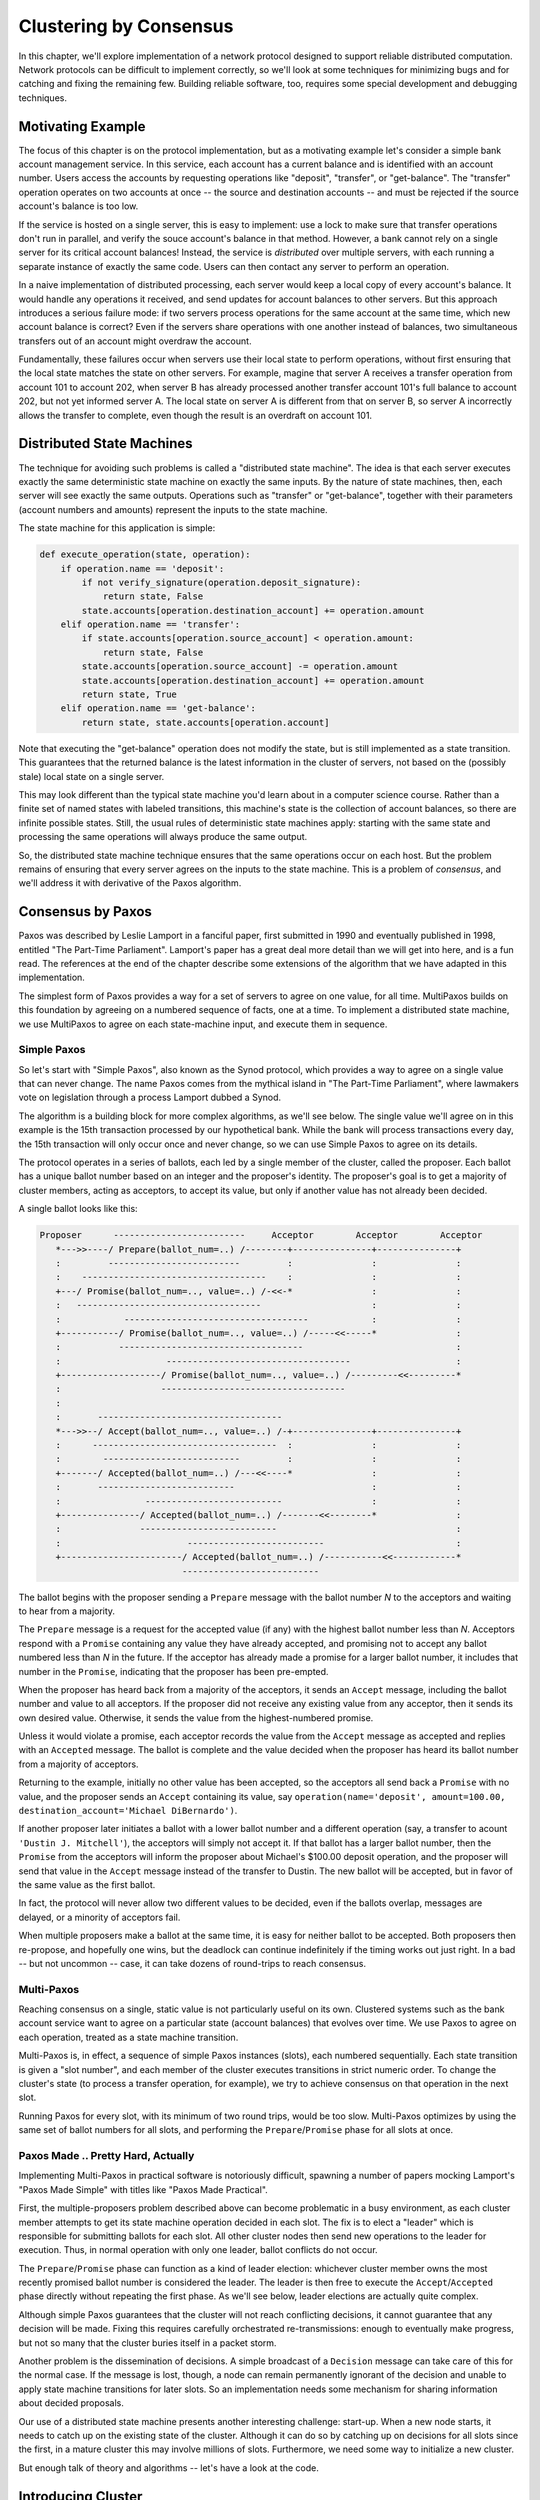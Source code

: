 Clustering by Consensus
***********************

In this chapter, we'll explore implementation of a network protocol designed to support reliable distributed computation.
Network protocols can be difficult to implement correctly, so we'll look at some techniques for minimizing bugs and for catching and fixing the remaining few.
Building reliable software, too, requires some special development and debugging techniques.

Motivating Example
==================

The focus of this chapter is on the protocol implementation, but as a motivating example let's consider a simple bank account management service.
In this service, each account has a current balance and is identified with an account number.
Users access the accounts by requesting operations like "deposit", "transfer", or "get-balance".
The "transfer" operation operates on two accounts at once -- the source and destination accounts -- and must be rejected if the source account's balance is too low.

If the service is hosted on a single server, this is easy to implement: use a lock to make sure that transfer operations don't run in parallel, and verify the souce account's balance in that method.
However, a bank cannot rely on a single server for its critical account balances!
Instead, the service is *distributed* over multiple servers, with each running a separate instance of exactly the same code.
Users can then contact any server to perform an operation.

In a naive implementation of distributed processing, each server would keep a local copy of every account's balance.
It would handle any operations it received, and send updates for account balances to other servers.
But this approach introduces a serious failure mode: if two servers process operations for the same account at the same time, which new account balance is correct?
Even if the servers share operations with one another instead of balances, two simultaneous transfers out of an account might overdraw the account.

Fundamentally, these failures occur when servers use their local state to perform operations, without first ensuring that the local state matches the state on other servers.
For example, magine that server A receives a transfer operation from account 101 to account 202, when server B has already processed another transfer account 101's full balance to account 202, but not yet informed server A.
The local state on server A is different from that on server B, so server A incorrectly allows the transfer to complete, even though the result is an overdraft on account 101.

Distributed State Machines
==========================

The technique for avoiding such problems is called a "distributed state machine".
The idea is that each server executes exactly the same deterministic state machine on exactly the same inputs.
By the nature of state machines, then, each server will see exactly the same outputs.
Operations such as "transfer" or "get-balance", together with their parameters (account numbers and amounts) represent the inputs to the state machine.

The state machine for this application is simple:

.. code-block:: python

    def execute_operation(state, operation):
        if operation.name == 'deposit':
            if not verify_signature(operation.deposit_signature):
                return state, False
            state.accounts[operation.destination_account] += operation.amount
        elif operation.name == 'transfer':
            if state.accounts[operation.source_account] < operation.amount:
                return state, False
            state.accounts[operation.source_account] -= operation.amount
            state.accounts[operation.destination_account] += operation.amount
            return state, True
        elif operation.name == 'get-balance':
            return state, state.accounts[operation.account]

Note that executing the "get-balance" operation does not modify the state, but is still implemented as a state transition.
This guarantees that the returned balance is the latest information in the cluster of servers, not based on the (possibly stale) local state on a single server.

This may look different than the typical state machine you'd learn about in a computer science course.
Rather than a finite set of named states with labeled transitions, this machine's state is the collection of account balances, so there are infinite possible states.
Still, the usual rules of deterministic state machines apply: starting with the same state and processing the same operations will always produce the same output.

So, the distributed state machine technique ensures that the same operations occur on each host.
But the problem remains of ensuring that every server agrees on the inputs to the state machine.
This is a problem of *consensus*, and we'll address it with derivative of the Paxos algorithm.

Consensus by Paxos
==================

Paxos was described by Leslie Lamport in a fanciful paper, first submitted in 1990 and eventually published in 1998, entitled "The Part-Time Parliament".
Lamport's paper has a great deal more detail than we will get into here, and is a fun read.
The references at the end of the chapter describe some extensions of the algorithm that we have adapted in this implementation.

The simplest form of Paxos provides a way for a set of servers to agree on one value, for all time.
MultiPaxos builds on this foundation by agreeing on a numbered sequence of facts, one at a time.
To implement a distributed state machine, we use MultiPaxos to agree on each state-machine input, and execute them in sequence.

Simple Paxos
------------

So let's start with "Simple Paxos", also known as the Synod protocol, which provides a way to agree on a single value that can never change.
The name Paxos comes from the mythical island in "The Part-Time Parliament", where lawmakers vote on legislation through a process Lamport dubbed a Synod.

The algorithm is a building block for more complex algorithms, as we'll see below.
The single value we'll agree on in this example is the 15th transaction processed by our hypothetical bank.
While the bank will process transactions every day, the 15th transaction will only occur once and never change, so we can use Simple Paxos to agree on its details.

The protocol operates in a series of ballots, each led by a single member of the cluster, called the proposer.
Each ballot has a unique ballot number based on an integer and the proposer's identity.
The proposer's goal is to get a majority of cluster members, acting as acceptors, to accept its value, but only if another value has not already been decided.

A single ballot looks like this:

.. code-block:: none

    Proposer      -------------------------     Acceptor        Acceptor        Acceptor
       *--->>----/ Prepare(ballot_num=..) /--------+---------------+---------------+
       :         -------------------------         :               :               :
       :    -----------------------------------    :               :               :
       +---/ Promise(ballot_num=.., value=..) /-<<-*               :               :
       :   -----------------------------------                     :               :
       :            -----------------------------------            :               :
       +-----------/ Promise(ballot_num=.., value=..) /-----<<-----*               :
       :           -----------------------------------                             :
       :                    -----------------------------------                    :
       +-------------------/ Promise(ballot_num=.., value=..) /---------<<---------*
       :                   -----------------------------------      
       :
       :       -----------------------------------
       *--->>--/ Accept(ballot_num=.., value=..) /-+---------------+---------------+
       :      -----------------------------------  :               :               :
       :        --------------------------         :               :               :
       +-------/ Accepted(ballot_num=..) /---<<----*               :               :
       :       --------------------------                          :               :
       :                --------------------------                 :               :
       +---------------/ Accepted(ballot_num=..) /-------<<--------*               :
       :               --------------------------                                  :
       :                        --------------------------                         :
       +-----------------------/ Accepted(ballot_num=..) /-----------<<------------*
                               --------------------------      

The ballot begins with the proposer sending a ``Prepare`` message with the ballot number *N* to the acceptors and waiting to hear from a majority.

The ``Prepare`` message is a request for the accepted value (if any) with the highest ballot number less than *N*.
Acceptors respond with a ``Promise`` containing any value they have already accepted, and promising not to accept any ballot numbered less than *N* in the future.
If the acceptor has already made a promise for a larger ballot number, it includes that number in the ``Promise``, indicating that the proposer has been pre-empted.

When the proposer has heard back from a majority of the acceptors, it sends an ``Accept`` message, including the ballot number and value to all acceptors.
If the proposer did not receive any existing value from any acceptor, then it sends its own desired value.
Otherwise, it sends the value from the highest-numbered promise.

Unless it would violate a promise, each acceptor records the value from the ``Accept`` message as accepted and replies with an ``Accepted`` message.
The ballot is complete and the value decided when the proposer has heard its ballot number from a majority of acceptors.

Returning to the example, initially no other value has been accepted, so the acceptors all send back a ``Promise`` with no value, and the proposer sends an ``Accept`` containing its value, say ``operation(name='deposit', amount=100.00, destination_account='Michael DiBernardo')``.

If another proposer later initiates a ballot with a lower ballot number and a different operation (say, a transfer to acount ``'Dustin J. Mitchell'``), the acceptors will simply not accept it.
If that ballot has a larger ballot number, then the ``Promise`` from the acceptors will inform the proposer about Michael's $100.00 deposit operation, and the proposer will send that value in the ``Accept`` message instead of the transfer to Dustin.
The new ballot will be accepted, but in favor of the same value as the first ballot.

In fact, the protocol will never allow two different values to be decided, even if the ballots overlap, messages are delayed, or a minority of acceptors fail.

When multiple proposers make a ballot at the same time, it is easy for neither ballot to be accepted.
Both proposers then re-propose, and hopefully one wins, but the deadlock can continue indefinitely if the timing works out just right.
In a bad -- but not uncommon -- case, it can take dozens of round-trips to reach consensus.

Multi-Paxos
-----------

Reaching consensus on a single, static value is not particularly useful on its own.
Clustered systems such as the bank account service want to agree on a particular state (account balances) that evolves over time.
We use Paxos to agree on each operation, treated as a state machine transition.

Multi-Paxos is, in effect, a sequence of simple Paxos instances (slots), each numbered sequentially.
Each state transition is given a "slot number", and each member of the cluster executes transitions in strict numeric order.
To change the cluster's state (to process a transfer operation, for example), we try to achieve consensus on that operation in the next slot.

Running Paxos for every slot, with its minimum of two round trips, would be too slow.
Multi-Paxos optimizes by using the same set of ballot numbers for all slots, and performing the ``Prepare``/``Promise`` phase for all slots at once.

Paxos Made .. Pretty Hard, Actually
-----------------------------------

Implementing Multi-Paxos in practical software is notoriously difficult, spawning a number of papers mocking Lamport's "Paxos Made Simple" with titles like "Paxos Made Practical".

First, the multiple-proposers problem described above can become problematic in a busy environment, as each cluster member attempts to get its state machine operation decided in each slot.
The fix is to elect a "leader" which is responsible for submitting ballots for each slot.
All other cluster nodes then send new operations to the leader for execution.
Thus, in normal operation with only one leader, ballot conflicts do not occur.

The ``Prepare``/``Promise`` phase can function as a kind of leader election: whichever cluster member owns the most recently promised ballot number is considered the leader.
The leader is then free to execute the ``Accept``/``Accepted`` phase directly without repeating the first phase.
As we'll see below, leader elections are actually quite complex.

Although simple Paxos guarantees that the cluster will not reach conflicting decisions, it cannot guarantee that any decision will be made.
Fixing this requires carefully orchestrated re-transmissions: enough to eventually make progress, but not so many that the cluster buries itself in a packet storm.

Another problem is the dissemination of decisions.
A simple broadcast of a ``Decision`` message can take care of this for the normal case.
If the message is lost, though, a node can remain permanently ignorant of the decision and unable to apply state machine transitions for later slots.
So an implementation needs some mechanism for sharing information about decided proposals.

Our use of a distributed state machine presents another interesting challenge: start-up.
When a new node starts, it needs to catch up on the existing state of the cluster.
Although it can do so by catching up on decisions for all slots since the first, in a mature cluster this may involve millions of slots.
Furthermore, we need some way to initialize a new cluster.

But enough talk of theory and algorithms -- let's have a look at the code.

Introducing Cluster
===================

The "Cluster" library in this chapter implements a simple form of Multi-Paxos.
It is designed as a library to provide a consensus service to a larger application.

Users of this library will depend on its correctness, so it's important to structure the code so that we can see -- and test -- its correspondance to the specification.
Complex protocols can exhibit complex failures, too, so we will build support for reproducing and debugging rare failures.

The implementation in this chapter is proof-of-concept code: enough to demonstrate that the core concept is practical, but without all of the mundane equipment required for use in production.
However, the code is structured so that such equipment can be added later with minimal changes to the core implementation.

Let's get started.

Types and Constants
-------------------

Cluster's protocol uses 15 different message types, each defined as a Python ``namedtuple``.

{{{ from_to cluster.py '# message types' '^$'
.. code-block:: python

    Accepted = namedtuple('Accepted', ['slot', 'ballot_num'])
    Accept = namedtuple('Accept', ['slot', 'ballot_num', 'proposal'])
    Decision = namedtuple('Decision', ['slot', 'proposal'])
    Invoked = namedtuple('Invoked', ['client_id', 'output'])
    Invoke = namedtuple('Invoke', ['caller', 'client_id', 'input_value'])
    Join = namedtuple('Join', [])
    Active = namedtuple('Active', [])
    Prepare = namedtuple('Prepare', ['ballot_num'])
    Promise = namedtuple('Promise', ['ballot_num', 'accepted_proposals'])
    Propose = namedtuple('Propose', ['slot', 'proposal'])
    Welcome = namedtuple('Welcome', ['state', 'slot', 'decisions'])
    Decided = namedtuple('Decided', ['slot'])
    Preempted = namedtuple('Preempted', ['slot', 'preempted_by'])
    Adopted = namedtuple('Adopted', ['ballot_num', 'accepted_proposals'])
    Accepting = namedtuple('Accepting', ['leader'])
    
}}}

Using named tuples to describe each message type keeps the code clean and helps avoid some simple errors.
The named tuple constructor will raise an exception if it is not given exactly the right attributes, making typos obvious.
The tuples format themselves nicely in log messages, and as an added bonus don't use as much memory as a dictionary.

Creating a message reads naturally::

    msg = Accepted(slot=10, ballot_num=30)

And the fields of that message are accessible with a minimum of extra typing::

    got_ballot_num = msg.ballot_num

We'll see what these messages mean in the sections that follow.
The code also introduces a few constants, most of which define timeouts for various messages:

{{{ from_to cluster.py '# constants' '^$'
.. code-block:: python

    JOIN_RETRANSMIT = 0.7
    CATCHUP_INTERVAL = 0.6
    ACCEPT_RETRANSMIT = 1.0
    PREPARE_RETRANSMIT = 1.0
    INVOKE_RETRANSMIT = 0.5
    LEADER_TIMEOUT = 1.0
    NULL_BALLOT = Ballot(-1, -1)  # sorts before all real ballots
    NOOP_PROPOSAL = Proposal(None, None, None)  # no-op to fill otherwise empty slots
    
}}}

Finally, Cluster uses two named data types, named to correspond to the protocol description:

{{{ from_to cluster.py '# data types' '^$'
.. code-block:: python

    Proposal = namedtuple('Proposal', ['caller', 'client_id', 'input'])
    Ballot = namedtuple('Ballot', ['n', 'leader'])
    
}}}

Component Model
---------------

Humans are limited by what we can hold in our active memory.
We can't reason about the entire Cluster implementation at once -- it's just too much, and too easy to miss details.
For similar reasons, large monolithic codebases are harder to test: test cases must manipulate many moving pieces and are brittle, failing on almost any change to the code.

To encourage testability and keep the code readable, we break Cluster down into a handful of classes corresponding to the roles described in the protocol.
Each is a subclass of ``Role``.

{{{ code_block cluster.py 'class Role'
.. code-block:: python

    class Role(object):
    
        def __init__(self, node):
            self.node = node
            self.node.register(self)
            self.running = True
            self.logger = node.logger.getChild(type(self).__name__)
    
        def set_timer(self, seconds, callback):
            return self.node.network.set_timer(self.node.address, seconds,
                                               lambda: self.running and callback())
    
        def stop(self):
            self.running = False
            self.node.unregister(self)
    
}}}

The roles that a cluster node has are glued together by the ``Node`` class, which represents a single node on the network.
Roles are added to and removed from the node as execution proceeds.
Messages that arrive on the node are relayed to all active roles, calling a method named after the message type with a ``do_`` prefix.
These ``do_`` methods receive the message's attributes as keyword arguments for easy access.
The ``Node`` class also provides a ``send`` method as a convenience, using ``functools.partial`` to supply some arguments to the same methods of the ``Network`` class.

{{{ code_block cluster.py 'class Node'
.. code-block:: python

    class Node(object):
        unique_ids = itertools.count()
    
        def __init__(self, network, address):
            self.network = network
            self.address = address or 'N%d' % self.unique_ids.next()
            self.logger = SimTimeLogger(logging.getLogger(self.address), {'network': self.network})
            self.logger.info('starting')
            self.roles = []
            self.send = functools.partial(self.network.send, self)
    
        def register(self, roles):
            self.roles.append(roles)
    
        def unregister(self, roles):
            self.roles.remove(roles)
    
        def receive(self, sender, message):
            handler_name = 'do_%s' % type(message).__name__
    
            for comp in self.roles[:]:
                if not hasattr(comp, handler_name):
                    continue
                comp.logger.debug("received %s from %s", message, sender)
                fn = getattr(comp, handler_name)
                fn(sender=sender, **message._asdict())
    
}}}

..
    this comment helps vim highlight correctly**

Application Interface
---------------------

The application creates and starts a ``Member`` object on each cluster member, providing an application-specific state machine and a list of peers.
The member object adds a bootstrap role to the node if it is joining an existing cluster, or seed if it is creating a new cluster.
It then runs the protocol (via ``Network.run``) in a separate thread.

The application interacts with the cluster through the ``invoke`` method, which kicks off a proposal for a state transition.
Once that proposal is decided and the state machine runs, ``invoke`` returns the machine's output.
The method uses a simple Queue to wait for the result from the protocol thread.

{{{ code_block cluster.py 'class Member'
.. code-block:: python

    class Member(object):
    
        def __init__(self, state_machine, network, peers, seed=None,
                     seed_cls=Seed, bootstrap_cls=Bootstrap):
            self.network = network
            self.node = network.new_node()
            if seed is not None:
                self.startup_role = seed_cls(self.node, initial_state=seed, peers=peers,
                                          execute_fn=state_machine)
            else:
                self.startup_role = bootstrap_cls(self.node, execute_fn=state_machine, peers=peers)
            self.current_request = None
    
        def start(self):
            self.startup_role.start()
            self.thread = threading.Thread(target=self.network.run)
            self.thread.start()
    
        def invoke(self, input_value, request_cls=Requester):
            assert self.current_request is None
            q = Queue.Queue()
            self.current_request = request_cls(self.node, input_value, q.put)
            self.current_request.start()
            output = q.get()
            self.current_request = None
            return output
    
}}}

Role Classes
------------

Let's look at each of the role classes in the library, one by one.

Acceptor
........

The ``Acceptor`` implements the acceptor role in the protocol, so it must store the ballot number representing its most recent promise, along with the set of accepted proposals for each slot.
It then responds to ``Prepare`` and ``Accept`` messages according to the protocol.
The result is a short class that is easy to compare to the protocol.

For acceptors, Multi Paxos looks a lot like simple paxos, with the addition of slot numbers to the messages.

{{{ code_block cluster.py 'class Acceptor'
.. code-block:: python

    class Acceptor(Role):
    
        def __init__(self, node):
            super(Acceptor, self).__init__(node)
            self.ballot_num = NULL_BALLOT
            self.accepted_proposals = {}  # {slot: (ballot_num, proposal)}
    
        def do_Prepare(self, sender, ballot_num):
            if ballot_num > self.ballot_num:
                self.ballot_num = ballot_num
                # we've heard from a scout, so it might be the next leader
                self.node.send([self.node.address], Accepting(leader=sender))
    
            self.node.send([sender], Promise(ballot_num=self.ballot_num, accepted_proposals=self.accepted_proposals))
    
        def do_Accept(self, sender, ballot_num, slot, proposal):
            if ballot_num >= self.ballot_num:
                self.ballot_num = ballot_num
                acc = self.accepted_proposals
                if slot not in acc or acc[slot][0] < ballot_num:
                    acc[slot] = (ballot_num, proposal)
    
            self.node.send([sender], Accepted(
                slot=slot, ballot_num=self.ballot_num))
    
}}}

Replica
.......

The ``Replica`` class is the most complicated role class, as it has a few closely related responsibilities:

* Making new proposals;
* Invoking the local state machine when proposals are decided;
* Tracking the current leader; and
* Adding newly started nodes to the cluster.

The replica creates new proposals in response to ``Invoke`` messages from clients, selecting what it believes to be an unused slot and sending a ``Propose`` message to the current leader.
Furthermore, if the consensus for the selected slot is for a different proposal, the replica must re-propose with a new slot.

.. code-block:: none

                                Local
    Requester    ---------     Replica                  Current
        *--->>---/ Invoke /--------+                      Leader
                 ---------         :         ----------
                                   *--->>---/ Propose /-----+
                                            ----------      :
                                                      (multi-paxos)
                                            -----------     :
                                   +-------/ Decision /-<<--*
                  ----------       :       -----------
        *--------/ Invoked /---<<--*
        :        ----------

``Decision`` messages represent slots on which the cluster has come to consensus.
Here, replicas store the new decision, then run the state machine until it reaches an undecided slot.
Replicas distinguish *decided* slots, on which the cluster has agreed, from *committed* slots, which the local state machine has processed.
When slots are decided out of order, the committed proposals may lag behind, waiting for the next slot to be decided.
When a slot is committed, each replica sends an ``Invoked`` message back to the requester with the result of the operation.

In some circumstances, it's possible for a slot to have no active proposals and no decision.
The state machine is required to execute slots one by one, so the cluster much reach a consensus on something to fill the slot.
To protect against this possibility, replicas make a "no-op" proposal whenever they catch up on a slot.
If such a proposal is eventually decided, then the state machine does nothing for that slot.

Likewise, it's possible for the same proposal to be decided twice.
The replica skips invoking the state machine for any such duplicate proposals, performing no transition for that slot.

Replicas need to know which node is the active leader in order to send ``Propose`` messages to it.
There is a surprising amount of subtlety required to get this right, as we'll see later.
Each replica tracks the active leader using three sources of information:

* When the leader role becomes active, it sends an ``Adopted`` message to the replica on the same node.

  .. code-block:: None

                                  Local 
      Leader      ----------     Replica
        *--->>---/ Adopted /--------+
                 ----------

* When the acceptor role sends a ``Promise`` to a new leader, it sends an ``Accepting`` message to its local replica.

  .. code-block:: None

                                    Local 
      Acceptor     ------------    Replica
          *--->>--/ Accepting /-------+
                  ------------

* The active leader sends ``Active`` messages as a heartbeat.
  If no such message arrives before the ``LEADER_TIMEOUT`` expires, the replica assumes the leader is dead and moves on to the next leader.
  In this case, it's important that all replicas choose the *same* new leader, which we accomplish by sorting the members and selecting the next one in the list.

  .. code-block:: None

      Leader      ---------    Replica   Replica   Replica
         *--->>--/ Active /-------+---------+---------+
                 ---------


Finally, when a node joins the network, the bootstrap role sends a ``Join`` message.
The replica responds with a ``Welcome`` message containing its most recent state, allowing the new node to come up to speed quickly.

.. code-block:: None

    Bootstrap   -------    Replica   Replica   Replica
        *-->>--/ Join /-------+---------+---------+
        :      -------        :         :         :
        :     ----------      :         :         :
        +----/ Welcome /--<<--*         :         :
             ----------                 :         :
                   ----------           :         :
        +---------/ Welcome /----<<-----*         :
                  ----------                      :
                        ----------                :
        +--------------/ Welcome /------<<--------*
                       ----------


{{{ code_block cluster.py 'class Replica'
.. code-block:: python

    class Replica(Role):
    
        def __init__(self, node, execute_fn, state, slot, decisions, peers):
            super(Replica, self).__init__(node)
            self.execute_fn = execute_fn
            self.state = state
            self.slot = slot
            self.decisions = decisions.copy()
            self.peers = peers
            self.proposals = {}
            # next slot num for a proposal (may lead slot)
            self.next_slot = slot
            self.latest_leader = None
            self.latest_leader_timeout = None
    
        # making proposals
    
        def do_Invoke(self, sender, caller, client_id, input_value):
            proposal = Proposal(caller, client_id, input_value)
            slot = next((s for s, p in self.proposals.iteritems() if p == proposal), None)
            # propose, or re-propose if this proposal already has a slot
            self.propose(proposal, slot)
    
        def propose(self, proposal, slot=None):
            """Send (or resend, if slot is specified) a proposal to the leader"""
            if not slot:
                slot, self.next_slot = self.next_slot, self.next_slot + 1
            self.proposals[slot] = proposal
            # find a leader we think is working - either the latest we know of, or
            # ourselves (which may trigger a scout to make us the leader)
            leader = self.latest_leader or self.node.address
            self.logger.info("proposing %s at slot %d to leader %s" % (proposal, slot, leader))
            self.node.send([leader], Propose(slot=slot, proposal=proposal))
    
        # handling decided proposals
    
        def do_Decision(self, sender, slot, proposal):
            assert not self.decisions.get(self.slot, None), \
                    "next slot to commit is already decided"
            if slot in self.decisions:
                assert self.decisions[slot] == proposal, \
                    "slot %d already decided with %r!" % (slot, self.decisions[slot])
                return
            self.decisions[slot] = proposal
            self.next_slot = max(self.next_slot, slot + 1)
    
            # re-propose our proposal in a new slot if it lost its slot and wasn't a no-op
            our_proposal = self.proposals.get(slot)
            if our_proposal is not None and our_proposal != proposal and our_proposal.caller:
                self.propose(our_proposal)
    
            # execute any pending, decided proposals
            while True:
                commit_proposal = self.decisions.get(self.slot)
                if not commit_proposal:
                    break  # not decided yet
                commit_slot, self.slot = self.slot, self.slot + 1
    
                self.commit(commit_slot, commit_proposal)
    
        def commit(self, slot, proposal):
            """Actually commit a proposal that is decided and in sequence"""
            decided_proposals = [p for s, p in self.decisions.iteritems() if s < slot]
            if proposal in decided_proposals:
                self.logger.info("not committing duplicate proposal %r at slot %d", proposal, slot)
                return  # duplicate
    
            self.logger.info("committing %r at slot %d" % (proposal, slot))
            if proposal.caller is not None:
                # perform a client operation
                self.state, output = self.execute_fn(self.state, proposal.input)
                self.node.send([proposal.caller], Invoked(client_id=proposal.client_id, output=output))
    
        # tracking the leader
    
        def do_Adopted(self, sender, ballot_num, accepted_proposals):
            self.latest_leader = self.node.address
            self.leader_alive()
    
        def do_Accepting(self, sender, leader):
            self.latest_leader = leader
            self.leader_alive()
    
        def do_Active(self, sender):
            if sender != self.latest_leader:
                return
            self.leader_alive()
    
        def leader_alive(self):
            if self.latest_leader_timeout:
                self.latest_leader_timeout.cancel()
    
            def reset_leader():
                idx = self.peers.index(self.latest_leader)
                self.latest_leader = self.peers[(idx + 1) % len(self.peers)]
                self.logger.debug("leader timed out; tring the next one, %s", self.latest_leader)
            self.latest_leader_timeout = self.set_timer(LEADER_TIMEOUT, reset_leader)
    
        # adding new cluster members
    
        def do_Join(self, sender):
            if sender in self.peers:
                self.node.send([sender], Welcome(
                    state=self.state, slot=self.slot, decisions=self.decisions))
    
}}}

Leader, Scout, and Commander
............................

The leader's primary task is to take ``Propose`` messages requesting new ballots and produce decisions.
A leader is "active" when it has successfully carried out the ``Prepare``/``Promise`` portion of the protocol.
An active leader can immediately send an ``Accept`` message in response to a ``Propose``.

In keeping with the class-per-role model, the leader delegates to the scout and commander roles to carry out each portion of the protocol.

The leader creates a scout role when it wants to become active, in response to receiving a ``Propose`` when it is inactive.
The scout sends (and re-sends, if necessary) a ``Prepare`` message, and collects ``Promise`` responses until it has heard from a majority of its peers or until it has been preempted.
It communicates the result back to the leader with an ``Adopted`` or ``Preempted`` message, respectively.

.. code-block:: None

                             Scout        ----------     Acceptor        Acceptor        Acceptor
                               *--->>----/ Prepare /--------+---------------+---------------+
                               :         ----------         :               :               :
                               :       ----------           :               :               :
                               +------/ Promise /----<<-----*               :               :
                               :      ----------                            :               :
                               :                  ----------                :               :
                               +-----------------/ Promise /-------<<-------*               :
                               :                 ----------                                 :
                               :                              ----------                    :
                               +-----------------------------/ Promise /---------<<---------*
    Leader    ----------       :                             ---------- 
      +------/ Adopted /---<<--*
             ----------   

The leader creates a commander role for each slot where it has an active proposal.
Like a scout, a commander sends and re-sends ``Accept`` messages and waits for a majority of acceptors to reply with ``Accepted``, or for news of its preemption.
When a proposal is accepted, the commander broadcasts a ``Decision`` message to all nodes.
It responds to the leader with either ``Decided`` or ``Preempted``.

.. code-block:: None
                           Commander      ---------      Acceptor        Acceptor        Acceptor
                               *--->>----/ Accept /---------+---------------+---------------+
                               :         ---------          :               :               :
                               :       -----------          :               :               :
                               +------/ Accepted /---<<-----*               :               :
                               :      -----------                           :               :
                               :                  -----------               :               :
                               +-----------------/ Accepted /------<<-------*               :
                               :                 -----------                                :
                               :                              -----------                   :
                               +-----------------------------/ Accepted /--------<<---------*
    Leader    ----------       :                             -----------
      +------/ Decided /---<<--*
             ----------   

.. note::

    A surprisingly subtle bug appeared here during development.
    At the time, the network simulator introduced packet loss even on messages within a node.
    When *all* ``Decision`` messages were lost, the protocol could not proceed.
    The replica continued to re-transmit ``Propose`` messages, but the leader ignored them as it already had a proposal for that slot.
    The replica's catch-up process could not find the result, as no replica had heard of the decision.
    The solution was to ensure that local messages are always delivered, as is the case for real network stacks.

{{{ code_block cluster.py 'class Leader'
.. code-block:: python

    class Leader(Role):
    
        def __init__(self, node, peers, commander_cls=Commander, scout_cls=Scout):
            super(Leader, self).__init__(node)
            self.ballot_num = Ballot(0, node.address)
            self.active = False
            self.proposals = {}
            self.commander_cls = commander_cls
            self.scout_cls = scout_cls
            self.scouting = False
            self.peers = peers
    
        def start(self):
            # reminder others we're active before LEADER_TIMEOUT expires
            def active():
                if self.active:
                    self.node.send(self.peers, Active())
                self.set_timer(LEADER_TIMEOUT / 2.0, active)
            active()
    
        def spawn_scout(self):
            assert not self.scouting
            self.scouting = True
            self.scout_cls(self.node, self.ballot_num, self.peers).start()
    
        def do_Adopted(self, sender, ballot_num, accepted_proposals):
            self.scouting = False
            self.proposals.update(accepted_proposals)
            # note that we don't re-spawn commanders here; if there are undecided
            # proposals, the replicas will re-propose
            self.logger.info("leader becoming active")
            self.active = True
    
        def spawn_commander(self, ballot_num, slot):
            proposal = self.proposals[slot]
            self.commander_cls(self.node, ballot_num, slot, proposal, self.peers).start()
    
        def do_Preempted(self, sender, slot, preempted_by):
            if not slot:  # from the scout
                self.scouting = False
            self.logger.info("leader preempted by %s", preempted_by.leader)
            self.active = False
            self.ballot_num = Ballot((preempted_by or self.ballot_num).n + 1, self.ballot_num.leader)
    
        def do_Propose(self, sender, slot, proposal):
            if slot not in self.proposals:
                if self.active:
                    self.proposals[slot] = proposal
                    self.logger.info("spawning commander for slot %d" % (slot,))
                    self.spawn_commander(self.ballot_num, slot)
                else:
                    if not self.scouting:
                        self.logger.info("got PROPOSE when not active - scouting")
                        self.spawn_scout()
                    else:
                        self.logger.info("got PROPOSE while scouting; ignored")
            else:
                self.logger.info("got PROPOSE for a slot already being proposed")
    
}}}

{{{ code_block cluster.py 'class Scout'
.. code-block:: python

    class Scout(Role):
    
        def __init__(self, node, ballot_num, peers):
            super(Scout, self).__init__(node)
            self.ballot_num = ballot_num
            self.accepted_proposals = {}
            self.acceptors = set([])
            self.peers = peers
            self.quorum = len(peers) / 2 + 1
            self.retransmit_timer = None
    
        def start(self):
            self.logger.info("scout starting")
            self.send_prepare()
    
        def send_prepare(self):
            self.node.send(self.peers, Prepare(ballot_num=self.ballot_num))
            self.retransmit_timer = self.set_timer(PREPARE_RETRANSMIT, self.send_prepare)
    
        def update_accepted(self, accepted_proposals):
            acc = self.accepted_proposals
            for slot, (ballot_num, proposal) in accepted_proposals.iteritems():
                if slot not in acc or acc[slot][0] < ballot_num:
                    acc[slot] = (ballot_num, proposal)
    
        def do_Promise(self, sender, ballot_num, accepted_proposals):
            if ballot_num == self.ballot_num:
                self.logger.info("got matching promise; need %d" % self.quorum)
                self.update_accepted(accepted_proposals)
                self.acceptors.add(sender)
                if len(self.acceptors) >= self.quorum:
                    # strip the ballot numbers from self.accepted_proposals, now that it
                    # represents a majority
                    accepted_proposals = dict((s, p) for s, (b, p) in self.accepted_proposals.iteritems())
                    # We're adopted; note that this does *not* mean that no other leader is active.
                    # Any such conflicts will be handled by the commanders.
                    self.node.send([self.node.address],
                                   Adopted(ballot_num=ballot_num, accepted_proposals=accepted_proposals))
                    self.stop()
            else:
                # this acceptor has promised another leader a higher ballot number, so we've lost
                self.node.send([self.node.address], Preempted(slot=None, preempted_by=ballot_num))
                self.stop()
    
}}}

{{{ code_block cluster.py 'class Commander'
.. code-block:: python

    class Commander(Role):
    
        def __init__(self, node, ballot_num, slot, proposal, peers):
            super(Commander, self).__init__(node)
            self.ballot_num = ballot_num
            self.slot = slot
            self.proposal = proposal
            self.acceptors = set([])
            self.peers = peers
            self.quorum = len(peers) / 2 + 1
    
        def start(self):
            self.node.send(set(self.peers) - self.acceptors, Accept(
                                slot=self.slot, ballot_num=self.ballot_num, proposal=self.proposal))
            self.set_timer(ACCEPT_RETRANSMIT, self.start)
    
        def finished(self, ballot_num, preempted):
            if preempted:
                self.node.send([self.node.address], Preempted(slot=self.slot, preempted_by=ballot_num))
            else:
                self.node.send([self.node.address], Decided(slot=self.slot))
            self.stop()
    
        def do_Accepted(self, sender, slot, ballot_num):
            if slot != self.slot:
                return
            if ballot_num == self.ballot_num:
                self.acceptors.add(sender)
                if len(self.acceptors) < self.quorum:
                    return
                self.node.send(self.peers, Decision(slot=self.slot, proposal=self.proposal))
                self.finished(ballot_num, False)
            else:
                self.finished(ballot_num, True)
    
}}}


Bootstrap
.........

When a node joins the cluster, it must determine the current cluster state before it can participate.
The bootstrap role handles this by sending ``Join`` messages to each peer in turn until it receives a ``Welcome``.
Bootstrap's communication diagram is shown above in the "Replica" section.

An early version of the implementation started each node with a full set of roles (replica, leader, and acceptor), each of which began in a "startup" phase, waiting for information from the ``Welcome`` message.
This spread the initialization logic around every role, requiring separate testing of each one.
The final design has the bootstrap role adding each of the other roles to the node once startup is complete, passing the initial state to their constructors.

{{{ code_block cluster.py 'class Bootstrap'
.. code-block:: python

    class Bootstrap(Role):
    
        def __init__(self, node, peers, execute_fn,
                     replica_cls=Replica, acceptor_cls=Acceptor, leader_cls=Leader,
                     commander_cls=Commander, scout_cls=Scout):
            super(Bootstrap, self).__init__(node)
            self.execute_fn = execute_fn
            self.peers = peers
            self.peers_cycle = itertools.cycle(peers)
            self.replica_cls = replica_cls
            self.acceptor_cls = acceptor_cls
            self.leader_cls = leader_cls
            self.commander_cls = commander_cls
            self.scout_cls = scout_cls
    
        def start(self):
            self.join()
    
        def join(self):
            self.node.send([next(self.peers_cycle)], Join())
            self.set_timer(JOIN_RETRANSMIT, self.join)
    
        def do_Welcome(self, sender, state, slot, decisions):
            self.acceptor_cls(self.node)
            self.replica_cls(self.node, execute_fn=self.execute_fn, peers=self.peers,
                             state=state, slot=slot, decisions=decisions)
            self.leader_cls(self.node, peers=self.peers, commander_cls=self.commander_cls,
                            scout_cls=self.scout_cls).start()
            self.stop()
    
}}}

Seed
....

In normal operation, when a node joins the cluster, it expects to find the cluster already running, with at least one node willing to respond to a ``Join`` message.
But how does the cluster get started?
One option is for the bootstrap role to determine, after attempting to contact every other node, that it is the first in the cluster.
But this has two problems.
First, for a large cluster it means a long wait while each ``Join`` times out.
More importantly, in the event of a network partition, a new node might be unable to contact any others and start a new cluster.

Network partitions are the most challenging failure case for clustered applications.
In a network partition, all cluster members remain alive, but communication fails between some members.
For example, if the network link joining a cluster with nodes in Berlin and Taipei fails, the network is partitioned.
If both parts of a cluster continue to operate during a partition, then re-joining the parts after the network link is restored can be challenging.
In the multi-paxos case, the healed network would be hosting two clusters with different decisions for the same slot numbers.

To avoid this outcome, creating a new cluster is a user-specified operation.
Exactly one node in the cluster runs the seed role, with the others running bootstrap as usual.
The seed waits until it has received ``Join`` messages from a majority of its peers, then sends a ``Welcome`` with an initial state for the state machine and an empty set of decisions.
The seed role then stops itself and starts a bootstrap role to join the newly-seeded cluster.

Seed emulates the ``Join``/``Welcome`` part of the bootstrap - replica interaction, so its communication diagram is the same as for the replica role.

{{{ code_block cluster.py 'class Seed'
.. code-block:: python

    class Seed(Role):
    
        def __init__(self, node, initial_state, execute_fn, peers, bootstrap_cls=Bootstrap):
            super(Seed, self).__init__(node)
            self.initial_state = initial_state
            self.execute_fn = execute_fn
            self.peers = peers
            self.bootstrap_cls = bootstrap_cls
            self.seen_peers = set([])
            self.exit_timer = None
    
        def do_Join(self, sender):
            self.seen_peers.add(sender)
            if len(self.seen_peers) <= len(self.peers) / 2:
                return
    
            # cluster is ready - welcome everyone
            self.node.send(list(self.seen_peers), Welcome(
                state=self.initial_state, slot=1, decisions={}))
    
            # stick around for long enough that we don't hear any new JOINs from
            # the newly formed cluster
            if self.exit_timer:
                self.exit_timer.cancel()
            self.exit_timer = self.set_timer(JOIN_RETRANSMIT * 2, self.finish)
    
        def finish(self):
            # bootstrap this node into the cluster we just seeded
            bs = self.bootstrap_cls(self.node, peers=self.peers, execute_fn=self.execute_fn)
            bs.start()
            self.stop()
    
}}}

Requester
.........

The requester role manages a request to the distributed state machine.
The role class simply sends ``Invoke`` messages to the local replica until it receives a corresponding ``Invoked``.
See the "Replica" section, above, for this role's communication diagram.

{{{ code_block cluster.py 'class Requester'
.. code-block:: python

    class Requester(Role):
    
        client_ids = itertools.count(start=100000)
    
        def __init__(self, node, n, callback):
            super(Requester, self).__init__(node)
            self.client_id = self.client_ids.next()
            self.n = n
            self.output = None
            self.callback = callback
    
        def start(self):
            self.node.send([self.node.address], Invoke(caller=self.node.address,
                                                       client_id=self.client_id, input_value=self.n))
            self.invoke_timer = self.set_timer(INVOKE_RETRANSMIT, self.start)
    
        def do_Invoked(self, sender, client_id, output):
            if client_id != self.client_id:
                return
            self.logger.debug("received output %r" % (output,))
            self.invoke_timer.cancel()
            self.callback(output)
            self.stop()
    
}}}

Summary
.......

To recap, cluster's roles are:

 * Acceptor -- make promises and accept proposals
 * Replica -- manage the distributed state machine, submitting proposals, committing decisions, and responding to requesters
 * Leader -- lead rounds of the multi-paxos algorithm
 * Scout -- perform the ``Prepare``/``Promise`` portion of the mult-paxos algorithm for a leader
 * Commander -- perform the ``Accept``/``Accepted`` portion of the mult-paxos algorithm for a leader
 * Bootstrap -- introduce a new node to an existing cluster
 * Seed -- create a new cluster
 * Requester -- request a distributed state machine operation

There is just one more piece of equipment required to make Cluster go: the network through which all of the nodes communicate.

Network
-------

Any network protocol needs the ability to send and receive messages and a means of calling functions at a time in the future.

The ``Network`` class provides simple simulated network with these capabilities and also simulates packet loss and message propagation delays.

Timers are handled using Python's `heapq` module, allowing efficient selection of the next event.
Setting a timer involves pushing a ``Timer`` object onto the heap.
Since removing items from a heap is inefficient, cancelled timers are left in place but marked as cancelled.

Message transmission uses the timer functionality to schedule a later delivery of the message at each node, using a random simulated delay.
We again use ``functools.partial`` to set up a future call to the destination node's ``receive`` method with appropriate arguments.

Running the simulation just involves popping timers from the heap and executing them if they have not been cancelled and if the destination node is still active.

{{{ code_block cluster.py 'class Timer'
.. code-block:: python

    class Timer(object):
    
        def __init__(self, expires, address, callback):
            self.expires = expires
            self.address = address
            self.callback = callback
            self.cancelled = False
    
        def __cmp__(self, other):
            return cmp(self.expires, other.expires)
    
        def cancel(self):
            self.cancelled = True
    
}}}

{{{ code_block cluster.py 'class Network'
.. code-block:: python

    class Network(object):
        PROP_DELAY = 0.03
        PROP_JITTER = 0.02
        DROP_PROB = 0.05
    
        def __init__(self, seed):
            self.nodes = {}
            self.rnd = random.Random(seed)
            self.timers = []
            self.now = 1000.0
    
        def new_node(self, address=None):
            node = Node(self, address=address)
            self.nodes[node.address] = node
            return node
    
        def run(self):
            while self.timers:
                next_timer = self.timers[0]
                if next_timer.expires > self.now:
                    self.now = next_timer.expires
                heapq.heappop(self.timers)
                if next_timer.cancelled:
                    continue
                if not next_timer.address or next_timer.address in self.nodes:
                    next_timer.callback()
    
        def stop(self):
            self.timers = []
    
        def set_timer(self, address, seconds, callback):
            timer = Timer(self.now + seconds, address, callback)
            heapq.heappush(self.timers, timer)
            return timer
    
        def send(self, sender, destinations, message):
            sender.logger.debug("sending %s to %s", message, destinations)
            for dest in (d for d in destinations if d in self.nodes):
                if dest == sender.address:
                    # reliably deliver local messages with no delay
                    self.set_timer(sender.address, 0, lambda: sender.receive(sender.address, message))
                elif self.rnd.uniform(0, 1.0) > self.DROP_PROB:
                    delay = self.PROP_DELAY + self.rnd.uniform(-self.PROP_JITTER, self.PROP_JITTER)
                    self.set_timer(dest, delay, functools.partial(self.nodes[dest].receive,
                                                                  sender.address, message))
    
}}}

While it's not included in this implementation, the component model allows us to swap in a real-world network implementation, communicating between actual servers on a real network, with no changes to the other components.
Testing and debugging can take place using the simulated network, with production use of the library operating over real network hardware.

Debugging Support
-----------------

When developing a complex system such as this, the bugs quickly transition from trivial ``NameError``\s to obscure failures that only manifest after several minutes of (simulated) proocol operation.
Chasing down bugs like this involves working backward from the point where the error became obvious.
Interactive debuggers are useless here, as they can only step forward in time.

The most important debugging feature in Cluster is a *deterministic* simulator.
Unlike a real network, it will behave exactly the same way on every run, given the same seed for the random number generator.
This means that we can add additional debugging checks or output to the code and re-run the simulation to see the same failure in more detail.

Of course, much of that detail is in the messages sent and received by the different nodes in the cluster, so those are automatically logged in their entirety.
That logging includes the role class sending or receiving the message, as well as the simulated timestamp, injected via the ``SimTimeLogger`` class.

{{{ code_block cluster.py 'class SimTimeLogger'
.. code-block:: python

    class SimTimeLogger(logging.LoggerAdapter):
    
        def process(self, msg, kwargs):
            return "T=%.3f %s" % (self.extra['network'].now, msg), kwargs
    
        def getChild(self, name):
            return self.__class__(self.logger.getChild(name),
                                  {'network': self.extra['network']})
    
}}}

A resilient protocol such as this one can often run for a long time after some bug has been triggered.
For example, during development, a data aliasing error caused all replicas to share the same ``decisions`` dictionary.
This meant that once a decision was handled on one node, all other nodes saw it as already decided.
Even with this serious bug, the cluster produced correct results for several transactions before deadlocking.

Assertions are an important tool to catch this sort of error early.
Assertions should include any invariants from the algorithm design, but when the code doesn't behave as we expect, asserting our expectations is a great way to see where things go astray.

Identifying the right assumptions we make while reading code is a part of the art of debugging.
In this case, the problem was that the ``Decision`` for the next slot to commit was being ignored because it was already in ``self.decisions``.
The underlying assumption being violated was that the next slot to be committed was not yet decided.
Asserting this at the beginning of ``do_Decision`` identified the flaw and led quickly to the fix.

Many other assertions were added during development of the protocol, but in the interests of space, only a few remain.

Testing
-------

Sometime in the last 10 years, code without tests finally became as crazy as driving without a seatbelt.
Code without tests is probably incorrect, and modifying the code is risky without a way to see if its behavior has changed.

Testing is most effective when the code is organized for testability.
There are a few active schools of thought in this area, but the approach we've taken is to divide the code into small, minimally connected units that can be tested in isolation.
This agrees nicely with the role model, where each role has a specific purpose and can operate in isolation from the others, resulting in a compact, self-sufficient class.

Cluster is written to maximize that isolation: all communication between roles takes place via messages, with the exception of creating new roles.
For the most part, then, roles can be tested by sending messages to them and observing their responses.

Unit Testing
............

The unit tests for Cluster (all of which are availble in the book's Github repository) are simple and short:

{{{ code_block test/test_leader.py 'class Tests' 'def test_propose_active'
.. code-block:: python

    class Tests(utils.ComponentTestCase):
        def test_propose_active(self):
            """A PROPOSE received while active spawns a commander."""
            self.activate_leader()
            self.node.fake_message(Propose(slot=10, proposal=PROPOSAL1))
            self.assertCommanderStarted(Ballot(0, 'F999'), 10, PROPOSAL1)
    
}}}

This method tests a single behavior (commander spawning) of a single unit (the ``Leader`` class).
It follows the well-known "arrange, act, assert" pattern: set up an active leader, send it a message, and check the result.

Dependency Injection
....................

We use a technique called "dependency injection" to handle creation of new roles.
Each role class which adds other roles to the network takes a list of class objects as constructor arguments, defaulting to the actual classes.
For example, ``Leader``'s constructor looks like

{{{ code_block cluster.py 'class Leader' 'def __init__'
.. code-block:: python

    class Leader(Role):
        def __init__(self, node, peers, commander_cls=Commander, scout_cls=Scout):
            super(Leader, self).__init__(node)
            self.ballot_num = Ballot(0, node.address)
            self.active = False
            self.proposals = {}
            self.commander_cls = commander_cls
            self.scout_cls = scout_cls
            self.scouting = False
            self.peers = peers
    
}}}

The ``spawn_scout`` method (and, similarly, ``spawn_commander``) create the new role object with ``self.scout_cls``:

{{{ code_block cluster.py 'class Leader' 'def spawn_scout'
.. code-block:: python

    class Leader(Role):
        def spawn_scout(self):
            assert not self.scouting
            self.scouting = True
            self.scout_cls(self.node, self.ballot_num, self.peers).start()
    
}}}

The magic of this technique is that, in testing, ``Leader`` can be given stub classes and thus tested separately from ``Scout`` and ``Commander``.

Interface Correctness
.....................

One pitfall of a focus on small units is that it does not test the interfaces between units.
For example, unit tests for the acceptor role verify the format of the ``accepted`` attribute of the ``Promise`` message, and the unit tests for the scout role supply well-formatted values for the attribute.
Neither test checks that those formats match.

One approach to fixing this issue is to make the interfaces self-enforcing.
In Cluster, the use of named tuples and keyword arguments avoids any disagreement over messages' attributes.
Because the only interaction between role classes is via messages, this covers a substantial part of the interface.

For specific issues such as the format of ``accepted_proposals``, both the real and test data can be verified using the same function, in this case ``verifyPromiseAccepted``.
The tests for the acceptor use this method to verify each returned ``Promise``, and the tests for the scout use it to verify every fake ``Promise``.

Integration Testing
...................

The final bulwark against interface problems and design errors is integration testing.
An integration test assembles multiple units together and tests their combined effect.
In our case, that means building a network of several nodes, injecting some requests into it, and verifying the results.
If there are any interface issues not discovered in unit testing, they should cause the integration tests to fail quickly.

Because the protocol is intended to handle node failure gracefully, we test a few failure scenarios as well, including the untimely failure of the active leader.

Integration tests are harder to write than unit tests, because they are less well isolated.
For Cluster, this is clearest in testing the failed leader, as any node could be the active leader.
Even with a deterministic network, a change in one message alters the random number generator's state and thus unpredictably changes later events.
Rather than hard-coding the expected leader, the test code must dig into the internal state of each leader to find one that believes itself to be active.

Fuzz Testing
............

It's very difficult to test resilient code: it is likely to be resilient to its own bugs, so integration tests may not detect even very serious bugs.
It is also hard to imagine and construct tests for every possible failure mode.

A common approach to this sort of problem is "fuzz testing": running the code repeatedly with randomly changing inputs until something breaks.
When something *does* break, all of the debugging support becomes critical: if the failure can't be reproduced, and the logging information isn't sufficient to find the bug, then you can't fix it!

I performed some manual fuzz testing of cluster during development, but a full fuzz-testing infrastructure is beyond the scope of this project.

Implementation Challenges
=========================

Follow the Leader
-----------------

A cluster with many active leaders is a very noisy place, with scouts sending ever-increasing ballot numbers to acceptors, and no ballots being decided.
A cluster with no active leader is quiet, but equally nonfunctional.
Balancing the implementation so that a cluster almost always agrees on exactly one leader is remarkably difficult.

It's easy enough to avoid fighting leaders: when preempted, a leader just accepts its new inactive status.
However, this easily leads to a case where there are no active leaders, so an inactive leader will try to become active every time it gets a ``Propose`` message.

If the whole cluster doesn't agree on which member is the active leader, there's trouble: different replicas send ``Propose`` messages to different leaders, leading to battling scouts.
So it's important that leader elections be decided quickly, and that all cluster members find out about the result as quickly as possible.

Cluster handles this by detecting a leader change as quickly as possible: when an acceptor sends a ``Promise``, chances are good that the promised member will be the next leader.
Failures are detected with a heartbeat protocol.

Further Extensions
==================

Catching Up
-----------

In "pure" MultiPaxos, nodes which fail to receive messages can be many slots behind the rest of the cluster.
As long as the state of the distributed state machine is never accessed except via state machine transitions, this design is functional.
To read from the state, the client requests a state-machine transition that does not actually alter the state, but which returns the desired value.
This transition is executed cluster-wide, ensuring that it returns the same value everywhere, based on the state at the slot in which it is proposed.

Even in the optimal case, this is slow, requiring several round trips just to read a value.
If a distributed object store made such a request for every object access, its performance would be dismal.
But when the node receiving the request is lagging behind, the request delay is much greater as that node must catch up to the rest of the cluster before making a successful proposal.

A simple solution is to implement a gossip-style protocol, where each replica periodically contacts other replicas to share the highest slot it knows about and to request information on unknown slots.
Then even when a ``Decision`` message was lost, the replica would quickly find out about the decision from one of its peers.

Consistent memory usage
-----------------------

A cluster-management library provides reliability in the presence of unreliable components.
It shouldn't add unreliability of its own.
Unfortunately, Cluster will not run for long without failing due to ever-growing memory use and message size.

In the protocol definition, acceptors and replicas form the "memory" of the protocol, so they need to remember everything.
These classes never know when they will receive a request for an old slot, perhaps from a lagging replica or leader.
To maintain correctness, then, they keep a list of every decision, ever, since the cluster was started.
Worse, these decisions are transmitted between replicas in ``Welcome`` messages, making these messages enormous in a long-lived cluster.

One technique to address this issue is to periodically "checkpoint" each node's state, keeping information some limited number of decisions on-hand.
Nodes which are so out of date that they have not committed all slots up to the checkpoint must "reset" themselves by leaving and re-joining the cluster.

Persistent Storage
------------------

While it's OK for a minority of cluster members to fail, it's not OK for an acceptor to "forget" any of the values it has accepted or promises it has made.

Unfortunately, this is exactly what happens when a cluster member fails and restarts: the newly initialized Acceptor instance has no record of the promises its predecessor made.
The problem is that the newly-started instance takes the place of the old

There are two alternatives to solve this issue.
The simpler solution involves writing acceptor state to disk and re-reading that state on startup.
The more complex solution is to remove failed cluster members from the cluster, and require that new members be added to the cluster.
This kind of dynamic adjustment of the cluster membership is called a "view change".

View Changes
------------

Operations engineers need to be able to resize clusters to meet load and availability requirements.
A simple test project might begin with a minimal cluster of three nodes, where any one can fail without impact.
When that project goes "live", though, the additional load would require a larger cluster.

Cluster, as written, cannot change the set of peers in a cluster without restarting the entire cluster.
Ideally, the cluster would be able to maintain a consensus about its membership, just as it does about state machine transitions.
This means that the set of cluster members (the *view*) can be changed by special view-change proposals.
But the Paxos algorithm depends on universal agreement about the members in the cluster, so we must define the view for each slot.

Lamport addresses this challeng in the final paragraph of "Paxos Made Simple":

    We can allow a leader to get *α* commands ahead by letting the set of servers that execute instance *i+α* of the consensus algorithm be specified by the state after execution of the *i*\th state machine command.  (Lamport, 2001)

The idea is that each instance of Paxos (slot) uses the view from α slots earlier.
This allows the cluster to work on, at most, α slots at any one time, so a very small value of α limits concurrency, while a very large value of α makes view changes slow to take effect.

In early drafts of this implementation (dutifully preserved in the git history!), I implemented support for view changes (using α in place of 3).
This seemingly simple change introduced a great deal of complexity:
* tracking the view for each of the last α committed slots and correctly sharing this with new nodes
* ignoring proposals for which no slot is available
* detecting failed nodes,
* properly serializing multiple competing view changes, and
* communciating view information between the leader and replica.

The result was far too large for this book!

References
==========

(I'm not sure what the book's citation style is, but these are unambiguous enough for the review)

* Lamport - "The Part-Time Parliament"
* Lamport - "Paxos Made Simple"
* Renesse - "Paxos Made Moderately Complex" (the origin of the role names)
* Chandra, Griesemer, and Redstone - "Paxos Made Live - An Engineering Perspective" (regarding snapshots, in particular)
* Mazieres - "Paxos Made Practical" (view changes, although not of the type described here)
* Liskov - "From Viewstamped Replication to Byzantine Fault Tolerance" (another, different look at view changes)
* http://stackoverflow.com/questions/21353312/in-part-time-parliament-why-does-using-the-membership-from-decree-n-3-work-to

